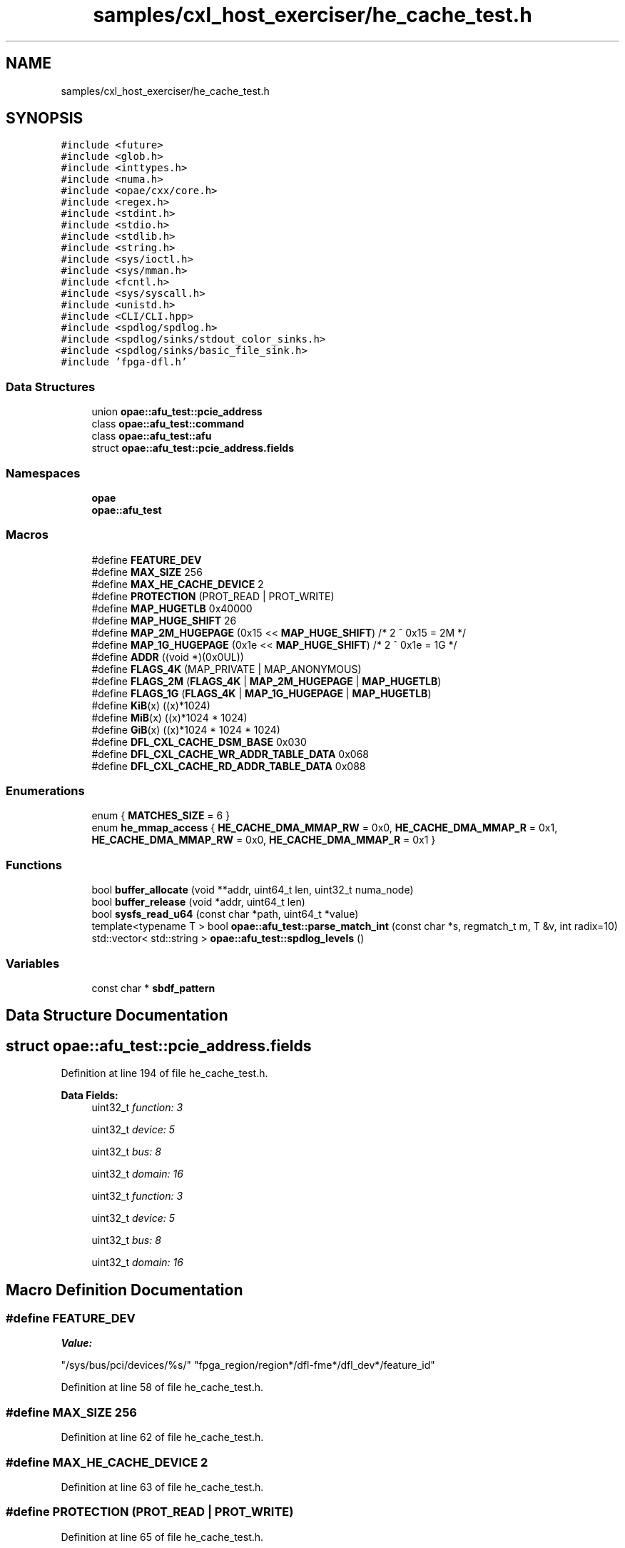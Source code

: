 .TH "samples/cxl_host_exerciser/he_cache_test.h" 3 "Fri Feb 23 2024" "Version -.." "OPAE C API" \" -*- nroff -*-
.ad l
.nh
.SH NAME
samples/cxl_host_exerciser/he_cache_test.h
.SH SYNOPSIS
.br
.PP
\fC#include <future>\fP
.br
\fC#include <glob\&.h>\fP
.br
\fC#include <inttypes\&.h>\fP
.br
\fC#include <numa\&.h>\fP
.br
\fC#include <opae/cxx/core\&.h>\fP
.br
\fC#include <regex\&.h>\fP
.br
\fC#include <stdint\&.h>\fP
.br
\fC#include <stdio\&.h>\fP
.br
\fC#include <stdlib\&.h>\fP
.br
\fC#include <string\&.h>\fP
.br
\fC#include <sys/ioctl\&.h>\fP
.br
\fC#include <sys/mman\&.h>\fP
.br
\fC#include <fcntl\&.h>\fP
.br
\fC#include <sys/syscall\&.h>\fP
.br
\fC#include <unistd\&.h>\fP
.br
\fC#include <CLI/CLI\&.hpp>\fP
.br
\fC#include <spdlog/spdlog\&.h>\fP
.br
\fC#include <spdlog/sinks/stdout_color_sinks\&.h>\fP
.br
\fC#include <spdlog/sinks/basic_file_sink\&.h>\fP
.br
\fC#include 'fpga\-dfl\&.h'\fP
.br

.SS "Data Structures"

.in +1c
.ti -1c
.RI "union \fBopae::afu_test::pcie_address\fP"
.br
.ti -1c
.RI "class \fBopae::afu_test::command\fP"
.br
.ti -1c
.RI "class \fBopae::afu_test::afu\fP"
.br
.ti -1c
.RI "struct \fBopae::afu_test::pcie_address\&.fields\fP"
.br
.in -1c
.SS "Namespaces"

.in +1c
.ti -1c
.RI " \fBopae\fP"
.br
.ti -1c
.RI " \fBopae::afu_test\fP"
.br
.in -1c
.SS "Macros"

.in +1c
.ti -1c
.RI "#define \fBFEATURE_DEV\fP"
.br
.ti -1c
.RI "#define \fBMAX_SIZE\fP   256"
.br
.ti -1c
.RI "#define \fBMAX_HE_CACHE_DEVICE\fP   2"
.br
.ti -1c
.RI "#define \fBPROTECTION\fP   (PROT_READ | PROT_WRITE)"
.br
.ti -1c
.RI "#define \fBMAP_HUGETLB\fP   0x40000"
.br
.ti -1c
.RI "#define \fBMAP_HUGE_SHIFT\fP   26"
.br
.ti -1c
.RI "#define \fBMAP_2M_HUGEPAGE\fP   (0x15 << \fBMAP_HUGE_SHIFT\fP) /* 2 ^ 0x15 = 2M */"
.br
.ti -1c
.RI "#define \fBMAP_1G_HUGEPAGE\fP   (0x1e << \fBMAP_HUGE_SHIFT\fP) /* 2 ^ 0x1e = 1G */"
.br
.ti -1c
.RI "#define \fBADDR\fP   ((void *)(0x0UL))"
.br
.ti -1c
.RI "#define \fBFLAGS_4K\fP   (MAP_PRIVATE | MAP_ANONYMOUS)"
.br
.ti -1c
.RI "#define \fBFLAGS_2M\fP   (\fBFLAGS_4K\fP | \fBMAP_2M_HUGEPAGE\fP | \fBMAP_HUGETLB\fP)"
.br
.ti -1c
.RI "#define \fBFLAGS_1G\fP   (\fBFLAGS_4K\fP | \fBMAP_1G_HUGEPAGE\fP | \fBMAP_HUGETLB\fP)"
.br
.ti -1c
.RI "#define \fBKiB\fP(x)   ((x)*1024)"
.br
.ti -1c
.RI "#define \fBMiB\fP(x)   ((x)*1024 * 1024)"
.br
.ti -1c
.RI "#define \fBGiB\fP(x)   ((x)*1024 * 1024 * 1024)"
.br
.ti -1c
.RI "#define \fBDFL_CXL_CACHE_DSM_BASE\fP   0x030"
.br
.ti -1c
.RI "#define \fBDFL_CXL_CACHE_WR_ADDR_TABLE_DATA\fP   0x068"
.br
.ti -1c
.RI "#define \fBDFL_CXL_CACHE_RD_ADDR_TABLE_DATA\fP   0x088"
.br
.in -1c
.SS "Enumerations"

.in +1c
.ti -1c
.RI "enum { \fBMATCHES_SIZE\fP = 6 }"
.br
.ti -1c
.RI "enum \fBhe_mmap_access\fP { \fBHE_CACHE_DMA_MMAP_RW\fP = 0x0, \fBHE_CACHE_DMA_MMAP_R\fP = 0x1, \fBHE_CACHE_DMA_MMAP_RW\fP = 0x0, \fBHE_CACHE_DMA_MMAP_R\fP = 0x1 }"
.br
.in -1c
.SS "Functions"

.in +1c
.ti -1c
.RI "bool \fBbuffer_allocate\fP (void **addr, uint64_t len, uint32_t numa_node)"
.br
.ti -1c
.RI "bool \fBbuffer_release\fP (void *addr, uint64_t len)"
.br
.ti -1c
.RI "bool \fBsysfs_read_u64\fP (const char *path, uint64_t *value)"
.br
.ti -1c
.RI "template<typename T > bool \fBopae::afu_test::parse_match_int\fP (const char *s, regmatch_t m, T &v, int radix=10)"
.br
.ti -1c
.RI "std::vector< std::string > \fBopae::afu_test::spdlog_levels\fP ()"
.br
.in -1c
.SS "Variables"

.in +1c
.ti -1c
.RI "const char * \fBsbdf_pattern\fP"
.br
.in -1c
.SH "Data Structure Documentation"
.PP 
.SH "struct opae::afu_test::pcie_address\&.fields"
.PP 
Definition at line 194 of file he_cache_test\&.h\&.
.PP
\fBData Fields:\fP
.RS 4
uint32_t \fIfunction: 3\fP 
.br
.PP
uint32_t \fIdevice: 5\fP 
.br
.PP
uint32_t \fIbus: 8\fP 
.br
.PP
uint32_t \fIdomain: 16\fP 
.br
.PP
uint32_t \fIfunction: 3\fP 
.br
.PP
uint32_t \fIdevice: 5\fP 
.br
.PP
uint32_t \fIbus: 8\fP 
.br
.PP
uint32_t \fIdomain: 16\fP 
.br
.PP
.RE
.PP
.SH "Macro Definition Documentation"
.PP 
.SS "#define FEATURE_DEV"
\fBValue:\fP
.PP
.nf
  "/sys/bus/pci/devices/%s/"                                                   \
  "fpga_region/region*/dfl-fme*/dfl_dev*/feature_id"
.fi
.PP
Definition at line 58 of file he_cache_test\&.h\&.
.SS "#define MAX_SIZE   256"

.PP
Definition at line 62 of file he_cache_test\&.h\&.
.SS "#define MAX_HE_CACHE_DEVICE   2"

.PP
Definition at line 63 of file he_cache_test\&.h\&.
.SS "#define PROTECTION   (PROT_READ | PROT_WRITE)"

.PP
Definition at line 65 of file he_cache_test\&.h\&.
.SS "#define MAP_HUGETLB   0x40000"

.PP
Definition at line 68 of file he_cache_test\&.h\&.
.SS "#define MAP_HUGE_SHIFT   26"

.PP
Definition at line 71 of file he_cache_test\&.h\&.
.SS "#define MAP_2M_HUGEPAGE   (0x15 << \fBMAP_HUGE_SHIFT\fP) /* 2 ^ 0x15 = 2M */"

.PP
Definition at line 74 of file he_cache_test\&.h\&.
.SS "#define MAP_1G_HUGEPAGE   (0x1e << \fBMAP_HUGE_SHIFT\fP) /* 2 ^ 0x1e = 1G */"

.PP
Definition at line 75 of file he_cache_test\&.h\&.
.SS "#define ADDR   ((void *)(0x0UL))"

.PP
Definition at line 83 of file he_cache_test\&.h\&.
.SS "#define FLAGS_4K   (MAP_PRIVATE | MAP_ANONYMOUS)"

.PP
Definition at line 84 of file he_cache_test\&.h\&.
.SS "#define FLAGS_2M   (\fBFLAGS_4K\fP | \fBMAP_2M_HUGEPAGE\fP | \fBMAP_HUGETLB\fP)"

.PP
Definition at line 85 of file he_cache_test\&.h\&.
.SS "#define FLAGS_1G   (\fBFLAGS_4K\fP | \fBMAP_1G_HUGEPAGE\fP | \fBMAP_HUGETLB\fP)"

.PP
Definition at line 86 of file he_cache_test\&.h\&.
.SS "#define KiB(x)   ((x)*1024)"

.PP
Definition at line 89 of file he_cache_test\&.h\&.
.SS "#define MiB(x)   ((x)*1024 * 1024)"

.PP
Definition at line 90 of file he_cache_test\&.h\&.
.SS "#define GiB(x)   ((x)*1024 * 1024 * 1024)"

.PP
Definition at line 91 of file he_cache_test\&.h\&.
.SS "#define DFL_CXL_CACHE_DSM_BASE   0x030"

.PP
Definition at line 93 of file he_cache_test\&.h\&.
.SS "#define DFL_CXL_CACHE_WR_ADDR_TABLE_DATA   0x068"

.PP
Definition at line 94 of file he_cache_test\&.h\&.
.SS "#define DFL_CXL_CACHE_RD_ADDR_TABLE_DATA   0x088"

.PP
Definition at line 95 of file he_cache_test\&.h\&.
.SH "Enumeration Type Documentation"
.PP 
.SS "anonymous enum"

.PP
\fBEnumerator\fP
.in +1c
.TP
\fB\fIMATCHES_SIZE \fP\fP
.PP
Definition at line 57 of file he_cache_test\&.h\&.
.SS "enum \fBhe_mmap_access\fP"

.PP
\fBEnumerator\fP
.in +1c
.TP
\fB\fIHE_CACHE_DMA_MMAP_RW \fP\fP
.TP
\fB\fIHE_CACHE_DMA_MMAP_R \fP\fP
.TP
\fB\fIHE_CACHE_DMA_MMAP_RW \fP\fP
.TP
\fB\fIHE_CACHE_DMA_MMAP_R \fP\fP
.PP
Definition at line 98 of file he_cache_test\&.h\&.
.SH "Function Documentation"
.PP 
.SS "bool buffer_allocate (void ** addr, uint64_t len, uint32_t numa_node)"

.PP
Definition at line 103 of file he_cache_test\&.h\&.
.PP
References ADDR, FLAGS_1G, FLAGS_2M, FLAGS_4K, KiB, MiB, and PROTECTION\&.
.SS "bool buffer_release (void * addr, uint64_t len)"

.PP
Definition at line 156 of file he_cache_test\&.h\&.
.SS "bool sysfs_read_u64 (const char * path, uint64_t * value)"

.PP
Definition at line 165 of file he_cache_test\&.h\&.
.SH "Variable Documentation"
.PP 
.SS "const char* sbdf_pattern"
\fBInitial value:\fP
.PP
.nf
=
    "(([0-9a-fA-F]{4}):)?([0-9a-fA-F]{2}):([0-9a-fA-F]{2})\\\&.([0-9])"
.fi
.PP
Definition at line 54 of file he_cache_test\&.h\&.
.SH "Author"
.PP 
Generated automatically by Doxygen for OPAE C API from the source code\&.
